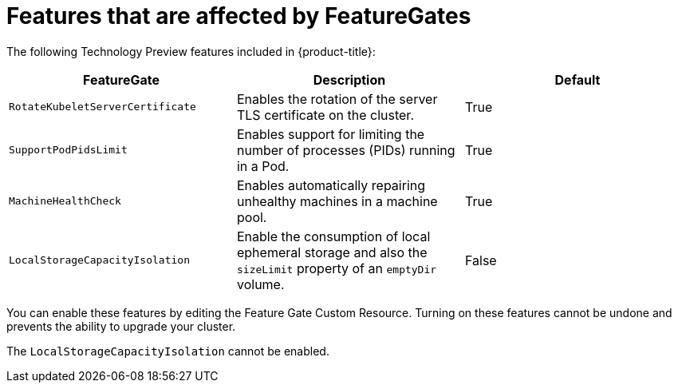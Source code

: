 // Module included in the following assemblies:
//
// * nodes/nodes-cluster-enabling-features.adoc

[id="feature-gate-features_{context}"]
= Features that are affected by FeatureGates

The following Technology Preview features included in {product-title}:

[options="header"]
|===
| FeatureGate| Description| Default

|`RotateKubeletServerCertificate`
|Enables the rotation of the server TLS certificate on the cluster.
|True

|`SupportPodPidsLimit`
|Enables support for limiting the number of processes (PIDs) running in a Pod.
|True

|`MachineHealthCheck`
|Enables automatically repairing unhealthy machines in a machine pool.
|True

|`LocalStorageCapacityIsolation`
|Enable the consumption of local ephemeral storage and also the `sizeLimit` property of an `emptyDir` volume.
|False

|===

You can enable these features by editing the Feature Gate Custom Resource.
Turning on these features cannot be undone and prevents the ability to upgrade your cluster.

The `LocalStorageCapacityIsolation` cannot be enabled.
